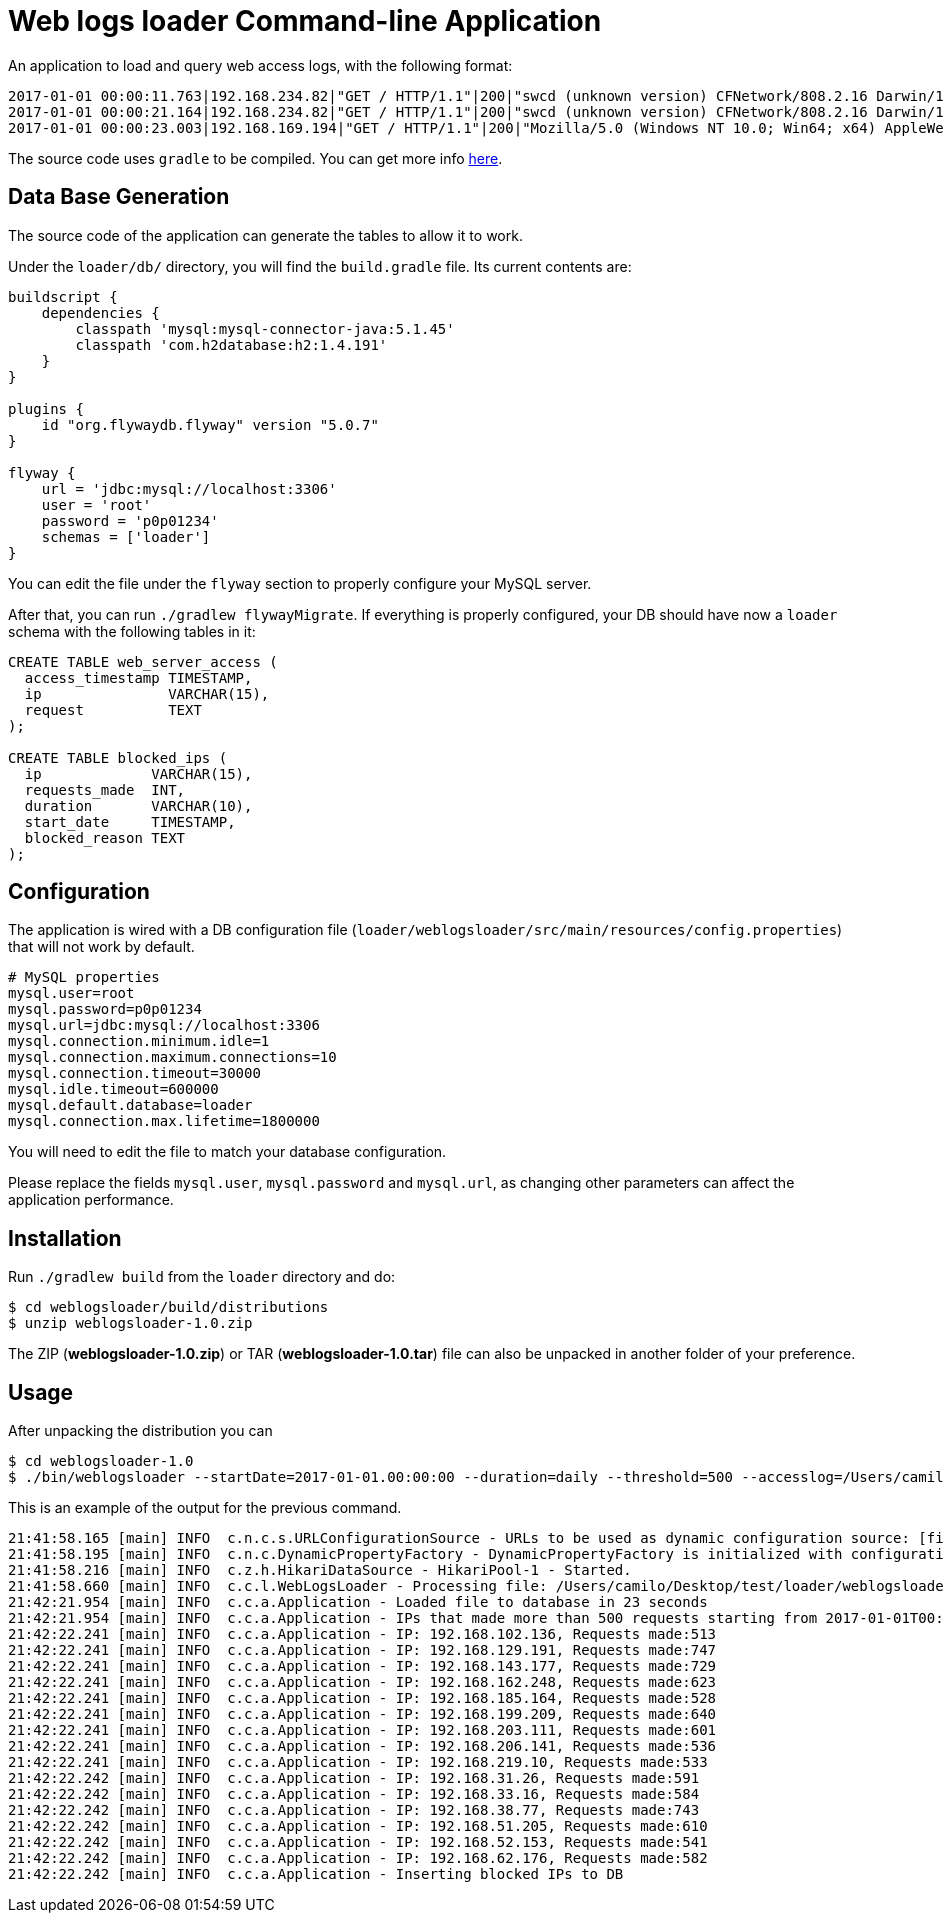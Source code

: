 = Web logs loader Command-line Application

An application to load and query web access logs, with the following format:

[listing]
----
2017-01-01 00:00:11.763|192.168.234.82|"GET / HTTP/1.1"|200|"swcd (unknown version) CFNetwork/808.2.16 Darwin/15.6.0"
2017-01-01 00:00:21.164|192.168.234.82|"GET / HTTP/1.1"|200|"swcd (unknown version) CFNetwork/808.2.16 Darwin/15.6.0"
2017-01-01 00:00:23.003|192.168.169.194|"GET / HTTP/1.1"|200|"Mozilla/5.0 (Windows NT 10.0; Win64; x64) AppleWebKit/537.36 (KHTML, like Gecko) Chrome/51.0.2704.79 Safari/537.36 Edge/14.14393"
----

The source code uses `gradle` to be compiled. You can get more info https://gradle.org/[here].

== Data Base Generation

The source code of the application can generate the tables to allow it to work.

Under the `loader/db/` directory, you will find the `build.gradle` file. Its current contents are:

[listing]
----
buildscript {
    dependencies {
        classpath 'mysql:mysql-connector-java:5.1.45'
        classpath 'com.h2database:h2:1.4.191'
    }
}

plugins {
    id "org.flywaydb.flyway" version "5.0.7"
}

flyway {
    url = 'jdbc:mysql://localhost:3306'
    user = 'root'
    password = 'p0p01234'
    schemas = ['loader']
}
----

You can edit the file under the `flyway` section to properly configure your MySQL server.

After that, you can run `./gradlew flywayMigrate`. If everything is properly configured, your DB should
have now a `loader` schema with the following tables in it:

[listing]
----
CREATE TABLE web_server_access (
  access_timestamp TIMESTAMP,
  ip               VARCHAR(15),
  request          TEXT
);

CREATE TABLE blocked_ips (
  ip             VARCHAR(15),
  requests_made  INT,
  duration       VARCHAR(10),
  start_date     TIMESTAMP,
  blocked_reason TEXT
);
----

== Configuration

The application is wired with a DB configuration file (`loader/weblogsloader/src/main/resources/config.properties`) that will not work by default.

----
# MySQL properties
mysql.user=root
mysql.password=p0p01234
mysql.url=jdbc:mysql://localhost:3306
mysql.connection.minimum.idle=1
mysql.connection.maximum.connections=10
mysql.connection.timeout=30000
mysql.idle.timeout=600000
mysql.default.database=loader
mysql.connection.max.lifetime=1800000
----

You will need to edit the file to match your database configuration.

Please replace the fields `mysql.user`, `mysql.password` and `mysql.url`, as changing other parameters can
affect the application performance.

== Installation

Run `./gradlew build` from the `loader` directory and do:

----
$ cd weblogsloader/build/distributions
$ unzip weblogsloader-1.0.zip
----

The ZIP (*weblogsloader-1.0.zip*) or TAR (*weblogsloader-1.0.tar*) file can also be unpacked in another folder of your preference.

== Usage
After unpacking the distribution you can

[listing]
----
$ cd weblogsloader-1.0
$ ./bin/weblogsloader --startDate=2017-01-01.00:00:00 --duration=daily --threshold=500 --accesslog=/Users/camilo/Desktop/test/loader/weblogsloader/src/test/resources/access.log
----

This is an example of the output for the previous command.

----
21:41:58.165 [main] INFO  c.n.c.s.URLConfigurationSource - URLs to be used as dynamic configuration source: [file:/Users/camilo/Desktop/test/loader/weblogsloader/build/resources/main/config.properties]
21:41:58.195 [main] INFO  c.n.c.DynamicPropertyFactory - DynamicPropertyFactory is initialized with configuration sources: com.netflix.config.ConcurrentCompositeConfiguration@6eda5c9
21:41:58.216 [main] INFO  c.z.h.HikariDataSource - HikariPool-1 - Started.
21:41:58.660 [main] INFO  c.c.l.WebLogsLoader - Processing file: /Users/camilo/Desktop/test/loader/weblogsloader/src/test/resources/access.log
21:42:21.954 [main] INFO  c.c.a.Application - Loaded file to database in 23 seconds
21:42:21.954 [main] INFO  c.c.a.Application - IPs that made more than 500 requests starting from 2017-01-01T00:00 (daily)
21:42:22.241 [main] INFO  c.c.a.Application - IP: 192.168.102.136, Requests made:513
21:42:22.241 [main] INFO  c.c.a.Application - IP: 192.168.129.191, Requests made:747
21:42:22.241 [main] INFO  c.c.a.Application - IP: 192.168.143.177, Requests made:729
21:42:22.241 [main] INFO  c.c.a.Application - IP: 192.168.162.248, Requests made:623
21:42:22.241 [main] INFO  c.c.a.Application - IP: 192.168.185.164, Requests made:528
21:42:22.241 [main] INFO  c.c.a.Application - IP: 192.168.199.209, Requests made:640
21:42:22.241 [main] INFO  c.c.a.Application - IP: 192.168.203.111, Requests made:601
21:42:22.241 [main] INFO  c.c.a.Application - IP: 192.168.206.141, Requests made:536
21:42:22.241 [main] INFO  c.c.a.Application - IP: 192.168.219.10, Requests made:533
21:42:22.242 [main] INFO  c.c.a.Application - IP: 192.168.31.26, Requests made:591
21:42:22.242 [main] INFO  c.c.a.Application - IP: 192.168.33.16, Requests made:584
21:42:22.242 [main] INFO  c.c.a.Application - IP: 192.168.38.77, Requests made:743
21:42:22.242 [main] INFO  c.c.a.Application - IP: 192.168.51.205, Requests made:610
21:42:22.242 [main] INFO  c.c.a.Application - IP: 192.168.52.153, Requests made:541
21:42:22.242 [main] INFO  c.c.a.Application - IP: 192.168.62.176, Requests made:582
21:42:22.242 [main] INFO  c.c.a.Application - Inserting blocked IPs to DB
----

